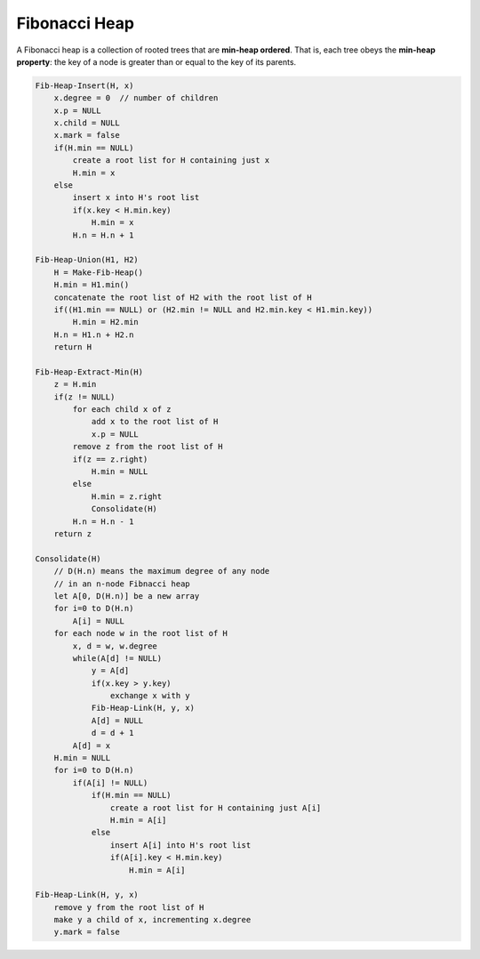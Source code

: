 **************
Fibonacci Heap
**************

A Fibonacci heap is a collection of rooted trees that
are **min-heap ordered**. That is, each tree obeys the
**min-heap property**: the key of a node is greater than or equal
to the key of its parents.

.. code-block:: none

    Fib-Heap-Insert(H, x)
        x.degree = 0  // number of children
        x.p = NULL
        x.child = NULL
        x.mark = false
        if(H.min == NULL)
            create a root list for H containing just x
            H.min = x
        else
            insert x into H's root list
            if(x.key < H.min.key)
                H.min = x
            H.n = H.n + 1

    Fib-Heap-Union(H1, H2)
        H = Make-Fib-Heap()
        H.min = H1.min()
        concatenate the root list of H2 with the root list of H
        if((H1.min == NULL) or (H2.min != NULL and H2.min.key < H1.min.key))
            H.min = H2.min
        H.n = H1.n + H2.n
        return H

    Fib-Heap-Extract-Min(H)
        z = H.min
        if(z != NULL)
            for each child x of z
                add x to the root list of H
                x.p = NULL
            remove z from the root list of H
            if(z == z.right)
                H.min = NULL
            else
                H.min = z.right
                Consolidate(H)
            H.n = H.n - 1
        return z

    Consolidate(H)
        // D(H.n) means the maximum degree of any node
        // in an n-node Fibnacci heap
        let A[0, D(H.n)] be a new array
        for i=0 to D(H.n)
            A[i] = NULL
        for each node w in the root list of H
            x, d = w, w.degree
            while(A[d] != NULL)
                y = A[d]
                if(x.key > y.key)
                    exchange x with y
                Fib-Heap-Link(H, y, x)
                A[d] = NULL
                d = d + 1
            A[d] = x
        H.min = NULL
        for i=0 to D(H.n)
            if(A[i] != NULL)
                if(H.min == NULL)
                    create a root list for H containing just A[i]
                    H.min = A[i]
                else
                    insert A[i] into H's root list
                    if(A[i].key < H.min.key)
                        H.min = A[i]

    Fib-Heap-Link(H, y, x)
        remove y from the root list of H
        make y a child of x, incrementing x.degree
        y.mark = false

